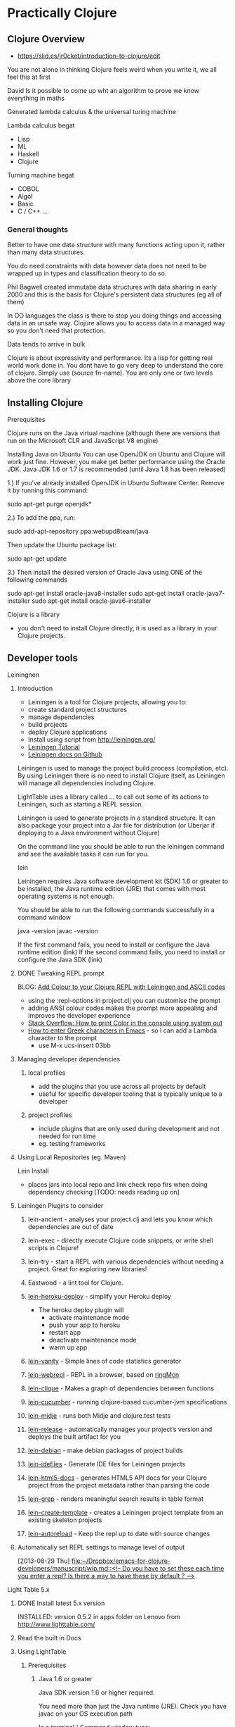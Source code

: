 * Practically Clojure

** Clojure Overview
- https://slid.es/jr0cket/introduction-to-clojure/edit

You are not alone in thinking Clojure feels weird when you write it, we all feel this at first

David 
Is it possible to come up wht an algorithm to prove we know everything in maths

Generated lambda calculus & the universal turing machine 

Lambda calculus begat
- Lisp
- ML
- Haskell
- Clojure 

Turning machine begat
- COBOL
- Algol
- Basic
- C / C++ ...

*** General thoughts
Better to have one data structure with many functions acting upon it,
rather than many data structures.

You do need constraints with data however data does not need to be wrapped up in types and classification theory to do so.

Phil Bagwell created immutabe data structures with data sharing in early 2000 and this is the basis
for Clojure's persistent data structures (eg all of them)

In OO languages the class is there to stop you doing things and accessing data in an unsafe way. 
Clojure allows you to access data in a managed way so you don't need that protection.

Data tends to arrive in bulk 

Clojure is about expressivity and performance.
Its a lisp for getting real world work done in.
You dont have to go very deep to understand the core of clojure.  Simply use (source fn-name).
You are only one or two levels above the core library 


** Installing Clojure
**** Prerequisites
Clojure runs on the Java virtual machine (although there are versions that run on the Microsoft CLR
and JavaScript V8 engine)

Installing Java on Ubuntu
You can use OpenJDK on Ubuntu and Clojure will work just fine.  However, you make get better performance
using the Oracle JDK.  Java JDK 1.6 or 1.7 is recommended (until Java 1.8 has been released)


1.) If you’ve already installed OpenJDK in Ubuntu Software Center. Remove it by running this command:

sudo apt-get purge openjdk*

2.) To add the ppa, run:

sudo add-apt-repository ppa:webupd8team/java

Then update the Ubuntu package list:

sudo apt-get update

3.) Then install the desired version of Oracle Java using ONE of the following commands

sudo apt-get install oracle-java8-installer
sudo apt-get install oracle-java7-installer
sudo apt-get install oracle-java6-installer


**** Clojure is a library
- you don't need to install Clojure directly, it is used as a library in your Clojure projects.
** Developer tools
**** Leiningnen
***** Introduction
- Leiningen is a tool for Clojure projects, allowing you to:
- create standard project structures
- manage dependencies
- build projects
- deploy Clojure applications
- Install using script from http://leiningen.org/
- [[https://github.com/technomancy/leiningen/blob/stable/doc/TUTORIAL.md][Leiningen Tutorial]]
- [[https://github.com/technomancy/leiningen/tree/master/doc][Leiningen docs on Github]]

Leiningen is used to manage the project build process (compilation, etc).  By using Leiningen
there is no need to install Clojure itself, as Leiningen will manage all dependencies including Clojure.

LightTable uses a library called ... to call out some of its actions to Leiningen, such as starting a REPL session.

Leiningen is used to generate projects in a standard structure.  It can also package your project into
a Jar file for distribution (or Uberjar if deploying to a Java environment without Clojure)

On the command line you should be able to run the leiningen command and see the available tasks
it can run for you. 

    lein 

Leiningen requires Java software development kit (SDK) 1.6 or greater to be installed, 
the Java runtime edition (JRE) that comes with most operating systems is not enough.

You should be able to run the following commands successfully in a command window 

java -version
javac -version 

If the first command fails, you need to install or configure the Java runtime edition (link)
If the second command fails, you need to install or configure the Java SDK (link)

***** DONE Tweaking REPL prompt
       CLOSED: [2013-08-30 Fri 12:03]
       BLOG: [[http://blog.jr0cket.co.uk/2013/08/add-colour-to-your-clojure-repl-with.html][Add Colour to your Clojure REPL with Leiningen and  ASCII codes]]
- using the :repl-options in project.clj you can customise the prompt
- adding ANSI colour codes makes the prompt more appealing and improves the developer experience
- [[http://stackoverflow.com/questions/5762491/how-to-print-color-in-console-using-system-out-println][Stack Overflow: How to print Color in the console using system out]]
- [[http://stackoverflow.com/questions/10192341/how-to-enter-greek-characters-in-emacs][How to enter Greek characters in Emacs]] - so I can add a Lambda character to the prompt
  - use M-x ucs-insert 03bb
***** Managing developer dependencies
******* local profiles
- add the plugins that you use across all projects by default
- useful for specific developer tooling that is typically unique to a developer
******* project profiles
- include plugins that are only used during development and not needed for run time
- eg. testing frameworks
***** Using Local Repositories (eg. Maven)

Lein Install  
- places jars into local repo and link check repo firs when doing dependency checking [TODO: needs reading up on]
***** Leiningen Plugins to consider
******* lein-ancient - analyses your project.clj and lets you know which dependencies are out of date
******* lein-exec - directly execute Clojure code snippets, or write shell scripts in Clojure!
******* lein-try - start a REPL with various dependencies without needing a project. Great for exploring new libraries!
******* Eastwood - a lint tool for Clojure.
******* [[https://github.com/juggler/lein-heroku-deploy][lein-heroku-deploy]] - simplify your Heroku deploy
- The heroku deploy plugin will 
  - activate maintenance mode
  - push your app to heroku
  - restart app
  - deactivate maintenance mode
  - warm up app
******* [[https://github.com/dgtized/lein-vanity][lein-vanity]] - Simple lines of code statistics generator
******* [[https://github.com/zoka/lein-webrepl][lein-webrepl]] - REPL in a browser, based on [[http://webrepl.herokuapp.com/blog/][ringMon]]
******* [[https://github.com/Hendekagon/lein-clique][lein-clique]]  - Makes a graph of dependencies between functions
******* [[https://github.com/nilswloka/lein-cucumber][lein-cucumber]] - running clojure-based cucumber-jvm specifications
******* [[https://github.com/marick/lein-midje][lein-midje]] - runs both Midje and clojure.test tests
******* [[https://github.com/relaynetwork/lein-release][lein-release]] -  automatically manages your project’s version and deploys the built artifact for you
******* [[https://github.com/erickg/lein-debian][lein-debian]] - make debian packages of project builds
******* [[https://github.com/kumarshantanu/lein-idefiles][lein-idefiles]] - Generate IDE files for Leiningen projects
******* [[https://github.com/tsdh/lein-html5-docs][lein-html5-docs]] - generates HTML5 API docs for your Clojure project from the project metadata rather than parsing the code
******* [[https://github.com/cldwalker/lein-grep][lein-grep]] - renders meaningful search results in table format
******* [[https://github.com/tcw/lein-create-template][lein-create-template]] - creates a Leiningen project template from an existing skeleton projects
******* [[https://github.com/pyronicide/lein-autoreload][lein-autoreload]] - Keep the repl up to date with source changes
***** Automatically set REPL settings to manage level of output 
      [2013-08-29 Thu]
      [[file:~/Dropbox/emacs-for-clojure-developers/manuscript/wip.md::<!--%20Do%20you%20have%20to%20set%20these%20each%20time%20you%20enter%20a%20repl?%20Is%20there%20a%20way%20to%20have%20these%20by%20default%20?%20-->][file:~/Dropbox/emacs-for-clojure-developers/manuscript/wip.md::<!-- Do you have to set these each time you enter a repl? Is there a way to have these by default ? -->]]


**** Light Table 5.x
****** DONE Install latest 5.x version
       CLOSED: [2013-08-27 Tue 13:24]
       INSTALLED: version 0.5.2 in apps folder on Lenovo from http://www.lighttable.com/ 
****** Read the built in Docs
****** Using LightTable
******* Prerequisites
******** Java 1.6 or greater

Java SDK version 1.6 or higher required.

You need more than just the Java runtime (JRE).  Check you have javac on your OS execution path

In a terminal / Command window type:

    javac -version

******** Leiningen - the Clojure project automation tool 
See the previous section on Leiningen 

******* Working with projects

(See my JAXLondon-2013 slides on LightTable)

Create an Instarepl session
- connects to a default REPL session
Open the project folder
- Open files from that folder, eg. namespace.core
- Evaluate namespace.core
- Alternatively connect a repl to the namespace.core file (effectively same as above)


**** Emacs & Emacs Live

- configure Emacs using eLisp helps you practice your Clojure
- Emacs live gives you a comprehensive Clojure setup instantly

***** Emacs commands 
C-x C-f  -- open file or folder
C-x f    -- open recent file 
M-x delete-frame -- close a frame window
M-x 0 -- close buffer window
M-x new-frame  -- opens a new frame window
Tab   -- use tab anywhere on a like to line up your code 

***** Clojure commands 
nrepl-jack-in
nrepl-close    ;; close your connection
nrepl-interrupt ;; stop your repl going crazy
nrepl-restart
nrepl-rotate-connection
nrepl-return

M-x nrepl --quit   -- not sure about this one 
M-x nrepl-jack-in  -- start a new REPL and connect to it 
M-x nrepl          -- connect to an already running REPL
M-x nrepl-close    -- close an existing REPL that the current buffer is connected to

***** Running Clojure code 
When working with the REPL you can run your code by evaluating, either by individual expression or by the whole file of code.

C-M-space   -- highlight the next expression, ahead of the current cursor position 
C-x C-e     -- evaluate this expression (put cursor at end of line)
C-c C-k     -- evaluate the whole buffer, this loads additional namespaces into the REPL (eg. loads in Overtone and starts the overtone.live server)




***** ParEdit 
M-s delete surrounding brackets

***** Emacs with Clojure & Overtone 

Emacs uses nrepl to start and connect to a Clojure REPL.  Simply open a clojure file in the project 
you wish to run the REPL in and run the command nrepl-jack-in

M-x nrepl-jack-in

Keyboard combo: C-c C-j  (this is one I configured myself)

The nrepl-jack-in command calls leiningen, which then runs and reads in the project configuration 
from the project.clj file.  Once leiningen creates the REPL then Emacs opens a buffer window 
with the REPL prompt.  You can now run Clojure code in this REPL buffer.

****** Starting Overtone 
Although the REPL is running, you are not ready to use overtone just yet.  First you need an overtone server.

You can use a local overtone server or the remote Overtone supercollider (assuming you have an Internet connection).  
We can tell the running REPL to use a local overtone server typing the following Clojure expression into 
the REPL buffer 

    (use 'overtone.live) 

Alternatively, if you open a Clojure file for your Overtone code and  
add (:use [overtone.live]) to the namespace then you can evaluate that Clojure file
and it will start a local overtone server.  To evaluate the Clojure file use the keyboard combo 

    C-c C-k 

****** Evaluate all code 
As you have just seen, you can evaluate all the code in a clojure file
using the keyboard combo: 
C-c C-k 

So when you are writing your clojure code to drive Overtone, you can use this keyboard combo
to load in any new or updated function or data definitions (defn and def expressions).

 
****** Evaluate code in-line
If you just make a simple change to your code then you can evaluate a single expression.
Place the cursor at the end of the expression and use the command ... or keyboard combo:

M-x .... 
C-x C-e 

This will read and evaluate the expression and update the REPL runtime environment with
any changes.  So if you modify a def or defn expression, evaluating it makes it available
to use.

If you just want to call a function you can also use this keyboard combo too.  For example,
if you have a function called foo, you can define an expression that calls it

(foo) 

and then place your cursor at the end of that expression and use the C-x C-e combo to call
the foo function and return any result (or side-effects).

changing the font face on emacs to make it all bigger, rather than just the text in buffers 
-- TODO google this

***** IRC in Emacs is erc 


**** Eclipse & Counterclockwise
**** IntelliJ
**** Sublime text
Sublime Text is a popular text editor that runs on Linux, Mac and Windows.  It is a lightweight 
approach to writing Clojure and has basic syntax highlighting.

The developer workflow would be to write Clojure in Sublime and run your Clojure code in the 
REPL using Leiningen on the command line.  Alternatively you could write your Clojure code 
in the REPL and copy/paste it into files using Sublime text.

A simple approach, but quite limited in terms of developer experience.
 
**** Netbeans
Although there is a plugin for netbeans, at the time of writing that plugin was not being actively
supported or developed.

** Learning via the REPL 

**** Special REPL stuff

last three results 
*1
*2
*3

Errors
*e

** Namespaces

When adding functions to your namespace, you need to choose if that function is addd to the current namespace or you should refer to it from its existing namespace (or an alias shorthand).

If you are only going to uses a few functions, then you only need to name them accessible.

If you are using a framework (eg. overtone) then you may want to include the whole set of functions.

If you add a function to your namespace, then you can simply use its name to call it, no need for a fully qualified namespace as it is now part of the current namespace.

So if you (:use 'clojure.string) in the user namespace you can call (split "string to split") rather than have to call (clojure.string/split "string to split")

The thing to be weary about with use is that it will pull in all functions and over-ride any existing function definitions if there are duplicates.
You can see what happens when you add functions from other namespaces by adding the :verbose keyword to your namespace definitions.

(ns my.namespace
  :use overtone.live :verbose)

adding functions with :require ... :refer ... is a more subtle approach to working with namespaces


require fully-qualified.namespace
-- allows you to call a function using its original fully qualified namespace

require fully-qualified.namespace :as alias
-- call a function using alias/function-name rather than fully qualified namespace 

require fully-qualified.namespace :refer [function-name]  
-- call function by name only, does not include function if it is already defined in the namespace [TODO - check]   

use fully-qualified.namespace
-- adds all functions from namespace to current namespace, over-writes if there are duplicates already in the namespace

use fully-qualified.namespace :only [function-name]
-- only pulls in the specific function name, over-writes if it exists already in the namespace [TODO: check]

:use [fully-qualified.namespace :rename {function-name alias-function-name]]
[:use [clojure.contrib.math :rename {sqrt ccm-sqrt}]]
-- pulls in the named function and changes its name... this

--- refer and rename example -- not sure about this one
(ns foo
  (:require clojure.data.zip)
  (:refer [clojure.data.zip :rename {ancestors xml-ancestors,
                                     descendants xml-descendants})

**** Quick fix
; Define a new namespace  
(ns my-namespace.filename)

; Define new namespace, your code will use functions & defs from another file / library
; need to 
(ns my-namespace.filename
  : require other-namespace.filename)
;; need to specify fully qualified names for any functions or defs 


; as above but specifying an alias for the external namespace
(ns my-namespace.filename
  :require other-namespace.filename :as alias-name)
;; qualify any def or defn with the alias name

; include external files / libraries into the current namespace
(ns my-namespace.filename
  :require other-namespace.filename :refer :all)
;; external defs & defns do not need to be qualified, they become part of the current namespace
;; eg:  :require clojure.string :refer :all  - you can then use string without any qualifier
;; Note: need to make sure you don't get namespace conflicts

; alternative syntax for the above  
(ns my-namespace.filename
  :use other-namespace.filename)

;; refinements on what functions are pulled in from a library
;; exclude 
;; include-only 

You can use clojure functions only if they are added to the namespace.
By default, clojure.core and java.lang are included in the REPL or any new project 
The require function is needed in this case.  For example:

user=> (clojure.string/split "comma,separated,values" #",")
["comma" "separated" "values"]
user=> 

 user=> (use '[clojure.string :as str :only [join split]])
2 nil
3 user=> (str/replace "foobar" "f" "p")
4 "poobar"


Difference between :use and :require 
Use will over-write any existing vars / symbols (def, defn) with any duplicate vars from the additional namespace.
Require will not over-ride any vars, just ignore them?


 Flags  - from (docs require)

  A flag is a keyword.
  Recognized flags: :reload, :reload-all, :verbose
  :reload forces loading of all the identified libs even if they are
    already loaded
  :reload-all implies :reload and also forces loading of all libs that the
    identified libs directly or indirectly load via require or use
  :verbose triggers printing information about each load, alias, and refer

  Example:

  The following would load the libraries clojure.zip and clojure.set
  abbreviated as 's'.

  (require '(clojure zip [set :as s]))


Use 
Convenience function instead of :require namespace :refer

  :exclude list-of-symbols
  :only list-of-symbols
  :rename map-of-fromsymbol-tosymbol



Namespaces in Clojure are a way to group related behaviour together.  Think of it as a logical 
grouping like packages in Java & C#. Each source code file in Clojure has its own namespace,
which related to the filename and folder structure for that source code file. 

When clojure runs it does so within a specific namespace, even when you are in the REPL.  Using 
a namespace allows you to call functions by name from within the namespace.

When you run a REPL you will see that you are in the user namespace.

You can change to a new namespace using 

(ns 'namespace.name)

where namespace.name is the name you want to call your new namespace.

The namespace name should be quoted so that Clojure understands it is a piece of data rather than 
something to evaluate.  By convention, the single quote character ' is used to quote the namespace name.

Tip: 
It is common practice to use the in-ns function rather than ns.  o change between namespaces.



If you wish to use functions outside the current namespace, you need to tell Clojure to include them.  
Including other namespaces is often used when writing unit tests, including existing libraries or 
any application development that is bigger than one source code file.

There are a few different approaches to including other namespaces


 

(ns namespace.name)

This namespace definition relates to the way source code files are structured.

The last part of the namespace is the name of the file the source code is saved in.  

The rest of the namespace is the folder structure. 

(ns folder.filename)


(doc use)
(ns some.namespace
  (:require [clojure.contrib.json :as json])
  (:use [clojure.string :only [trim lower-case split]]
        [clojure.contrib.shell-out]
        [clojure.pprint]
        [clojure.test]))


Phil Hagelberg (Leiningen author) comment on namespace syntax
;; brackets imply that all entries should be indented as peers:
  (:import [java.io File]
           [org.apache.maven.artifact.ant
            Authentication DependenciesTask RemoteRepository]))

;; while parens imply that the first element is special and only the
;; ones after it should be indented as peers:
  (:import (java.io File)
           (org.apache.maven.artifact.ant Authentication DependenciesTask
                                          RemoteRepository)))



*** Including libraries & other namespaces 

To use functions outside of the current namespace you are in, you need to refer to them first.

In the repl you can simply enter an expression using require or use function as follows: 

(require 'namespace.name)
(require 'namespace.name :refer :all)
(use 'namespace.name)
(:use [namespace.name])
(:use [namespace.name
       another-namespace.name])


Using require allows you to refer to external functions, although you still need to specify the 
full Namespaces




In a project file, you can include other namespaces inside the namespace definition for the Clojure file you are working on.


(ns namespace.name 
    require 'namespace.name)

(ns namespace.name 
    require 'namespace.name :refer :all)

(ns namespace.name 
    use 'namespace.name)


(ns namespace.name 
    :use [namespace.name
          another-namespace.name])




 (ns foo.bar
    (:refer-clojure :exclude [ancestors printf])
    (:require (clojure.contrib sql combinatorics))
    (:use (my.lib this that))
    (:import (java.util Date Timer Random)
             (java.sql Connection Statement)))


*** Reloading Namespaces

As you work on your Clojure code you will add new namespaces and perhaps even change existing namespace names.

In order for your REPL session to pick up these changes you can either restart the REPL (slow) or ask the REPL
to reload a Namespaces.  If you are working with a Leiningen project you can also ask the REPL to 
reload all the Namespaces in the project.

Simply add the :reload keyword to the require, us or ns functions we have previously seen.

(require :reload 'namespace.name)
(use :reload 'namespace.name)


By adding the reload keyword to a Leiningen project, then .... 
[TODO: how does reload work with projects?]

(ns namespace.name 
    :use [namespace.name
          another-namespace.name]
    :reload)
     


** Working with projects
*** Create a new project with Leiningen
*** Managing Dependencies
*** Running a REPL for the project
Inside the top level folder of your Clojure project (where there should be a project.clj file), run

lein repl 

*** Running a project
**** Defining an entry point to the app
*** Namespaces
Cover this later ??
**** Use and require 
Use pulls everything into the namespace automatically 
- you can specify a namespace alias using :as if there are naming clashes with symbols (def, defn, etc) and keywords

Require does what then ???  It tells your project about the libraries but only brings 
them in if you specify ... 

** Learning the language syntax
*** Prefix notation
Unlike other languages, Clojure uses prefix notation for everything.  Languages such as Java and C# 
are predominantly prefix notation, but switch to infix notation for numerical calculations 

Java / C#
methodName(param, param)
1 +  (2 * (3 * 3) / 2)

Clojure 
(function param, param)
Numerical operators such as + / * - are functions in Clojure


*** Types
Yes there are types in Clojure, even though its a dynamic language and you don't explicitly define
types when you write code.

; my code does...   ; Comment
123456789           ; Long
1234567898765432N   ; Arbitrary precision integer
1.234               ; Doubles
1.234M              ; Big decimals
22/7                ; Ratios (Rational numbers)
"chunky bacon"      ; Strings
chunky bacon        ; Symbols
:chunky :bacon      ; Keywords
true false          ; Boolean
nil                 ; Null
#"^chunky\s+bacon$" ; RegExp
\A \b \u2603        ; Characters

**** Keywords
First class citizens
Its like an immutable string that refers to itself 
When a keyword is compiled it is assigned a unique 

*** Sequences 
Sequences are persistent data structures in Clojure and include List, Vector, Map and Set.

All these types of data structures are immutable, meaning that once they are defined they cannot be altered (like using the keyword Final in other languages).

If you use a function on any of these persistent data structures that modifies the data it holds, a new sequence is returned rather than altering the original sequence.
The new sequence is not a complete copy, however it is a reference to the original sequence plus the changes to the original sequence (similar to a diff ?).

If you want to give the appearance of modifying a sequence, you can redefine the name (var) that points to the original sequence to the new sequence generated.

So sequences are immutable, however the names you can attribute to them can change.

**** Sequence library of functions
The sequence library is very large...


***** first
Get the first element in the sequence

(first '(1 2 3 4))
=> (1)

***** rest
Get all the elements except the first

(rest '(1 2 3 4))
=> (2 3 4)

***** cons
Construct a new sequence from the original and the additional values supplied

(cons '(1 2 3) 4)
=> (1 2 3 4)


***** Creating Sequences
****** range 

Create a sequence from a range of numbers (TODO: check if just for integer or also decimal, what about characters?)


;; Not sure what happened here.  Tried to create a sequence from 0 to 1 at 0.1 intervals
;; Is there some rounding going on?  not sure why its not
;; 0 0.1 0.2 0.3 0.3 0.5 0.6 0.7 0.8 0.9 
;; output seems consistent when ran for second time
user=> (range 0 1 0.1)
(0 0.1 0.2 0.30000000000000004 0.4 0.5 0.6 0.7 0.7999999999999999 0.8999999999999999 0.9999999999999999)
user=> 

**** Sequences in the REPL
When you evaluate functions in the REPL that work on Vectors you may get a list displayed as a result.

This is because the result of the function is a sequence and the REPL displays all sequences as lists.  The actual result is still a vector and this can be checked using (class ...) around your function to check the type returned.

*** Collections
**** Lists 
(quote (:a :b :c))
(list ...)

**** Vector 
[]

Performance differences from lists - acts like an array, although its not an array

Lists are a linked list 
Vectors occupy a fixed set of memory 

**** Maps
have a literal syntax and are easy to define 

small maps are array-map

hash-map

sorted-map 

**** Sets
Although sets are backed by the same kind of algorithm as maps, they have a slightly different behaviours

#

**** quiz

{:inventory #{"axe" "key"} , :room {:name "Billiard room"} , :exits [:North : South]}

**** Exercises
create a data representation of a hand of cards 

*** Prefix notation 
Parenthesis were invented to solve the problem with operator precedence.

For example, if you multiply something and add something, then without parentheses you have to remember
to multiply first.

By using prefix we eliminate any confusion in order precedence.
Prefix notation is also easy to convert into a an abstract syntax tree without us getting fooled by the order.

*** Function application 
The first item 




*** Everything is a list
**** Homoiconicity explained
Clojure is defined using a list.  Each item in a list can be a list itself.

The first item in a list is a function (unless you explicitly tell Clojure otherwise by using quote ')
*** Clojure collections
**** The List collection type 
You have already seen that the list is the basis of the syntax for Clojure.  It is not surprising then that the list is 
also a very common data structure in the language.

The list data structure has the following properties

Defining a list 

(list 1 2 3 4)
(quote(1 2 3 4))
'(1 2 3 4)

Adding to a list



**** The Map data structure type 
**** The Vector collection type  
**** The Set collection type 


*** Defining data structures
*** Defining behaviours
**** Defining a named function
**** Defining an anonymous function
***** Shorthand for anonymous functions
 Using the # character before a list is a simple shorthand for defining an anonymous function

 #(* 1 2 3 4 5)

To pass a parameter into an anonymous function, use the % character

To specify individual parameters you can number the % characters like:

    #(* 10 %) 
    #(* 10 %1 %2 %3)


**** Calling functions 
**** Defining functions with different arities (runtime polymorphism)


(defn hello-params 
([] "Hello to no-one")
([name] (str "Hello " name)
([name & others])
)

*** namespaces
use pulls everything in from the stated namespace and adds it all to the current namespace, 
unless you define only.  Use is a shorthand for :require :refer :all

Require makes available the functions from the namespace, but does not pollute your current namespace.
However, if you use the :refer :all keywords with :require then it will add everything to the namespace.

You can us :as to map to the namespace to an alias, helping avoid any function name (symbol) clashes


*** Case 
Should only use case with real constants as things are evaluated/interpreted/generated by the reader

*** Sequence / List Comprehension
- working with multiple lists, generating a single list as output
**** Using the For macro
- [[http://clojuredocs.org/clojure_core/clojure.core/for][ClojureDocs - for]]
- (for [number [1 2 3]] (* number 2))
  - iterate over every value in the var number, applying the function to multiply the number by 2
- simple example that can also be done with map
  - (map #(* % 2) [1 2 3])
    - map the function over the dataset
    - map each number to the function to times the number by two.  % is the placeholder for each number and [1 2 3] is the vector containing the data)

the for function and use of map in the example above are similar.  In many cases the for function provides clearer code


**** Filtering lists with :when
**** Examples of List comprehension
- Merging data structures
  - (for [number [1 2 3] 
         letter [:a :b :c]]
       (str number letter))
  - join each number and letter when iterating over each data set
- three combination lock with filter, combinations produced should have 3 unqiue numbers
  - (for [tumbler-1 (range 10)
          tumbler-2 (range 10)
          tumbler-3 (range 10)
          :when (or (not (= tumbler-1 tumbler-2))
                    (not (= tumbler-2 tumbler-3))
                    (not (= tumbler-3 tumbler-1)))]
      [tumbler-1 tumbler-2 tumbler-3])
***** Generating unique voucher codes
***** Generating WiFi passwords
- for example you are at a venue where you need to trace what people have access to the WiFi and you do so by issuing a unique code to each person.  This is typically the case at places like Universities
  - use the :when filter to skip letters and number that could be confused with each other, eg, i+1, 0+O, etc.
** Patterns of Clojure code 

Maps and functions
-- including maps of maps and vectors of maps or perhaps vectors of vectors

Defining data structures 

Defining functions
- group behaviour together 
- define a function name,
  define a functions parameters - including any arity based polymorphism
  define the behavior in the function 
  -- from a simple expression, to multiple expressions, to functions as paramters of functions, to recursively calling the same function 
  -- using doto or threading macro to make code readable 

** Learning Clojure core
Learning the most common functions in Clojure core, organised by characteristics (take clues from Clojure Koans)

**** Working with simple data

Range
get a range of values 
http://clojuredocs.org/clojure_core/clojure.core/range

Example, say we wanted a range that did not start at 0 to represent a deck of cards.
A deck of cards starting at 2 assuming we are not counting Ace as 1.

We could use range to create a range of number from 0 to 9,
then apply a function to that range that incremented each number in turn by 2.

(take 10 (range))  ;; generate an infinate number of integers and take just the first 10.

As range is lazily evaluated, then this code is efficient.

We can also call range with a parameter defining the number of integers to generate

(range 10)

To represent the deck of cards starting at 2, then we could use a function that adds 2 to any
number we pass it.  For example

(fn (+ 2 %))

To apply this function to the range we are generating, we can use the map function as follows:

(map (+ 2 %) (range 10))

This will generate the numbers from 2 to 11 (range 10 gives 0-9 remember).  For representing cards
then we dont need a number 11, so we can shorten the range by generating 1 less number with range.

(map (+ 2 %) (range 9))

To make this even easier, range also allows us to define a start and end points for the range of numbers,
so we can simplify the above by just using range

(range 2 11)

user> (range 2 11)
(2 3 4 5 6 7 8 9 10)

Note that the starting number is inclusive, so it will include 2 in this case.
The final number is exclusive, so in this case 11 is not included.




**** Working over collections 
map / apply 

**** Examples of lazyness
take / drop / repeat / range / filter 

**** Predicates - is something something...
odd? / even? / nil?

identity 

*** Recursion
Using recur 





*** Polymorphism by Arity example

Range is a function that shows how clojure can have polymorphic functions based on the number of 
arguments (the arity) used to call the function.

Enter the following function call in the REPL to see the source code of the range function:

(source range)

Lets review the different behaviour that is run based on the number of arguemnts used to call the function.

  ;; The default behaviour when you call range without any arguments is to generate and infinate number of integers.  Actually this calls range with three aruguemnts, rather than any specific behaviour itself.  This version does however set the end number to be infinity, so the generation will go on forever.  As this is a lazy function then there are no performance issues so long as you set a constraint around this call (eg  (take 100 (range)) will constrain range to only generate the first 100 numbers.).  Without constraint you can blow the stack of the Java Virtual Machine.
  ([] 
   (range 0 Double/POSITIVE_INFINITY 1))

  ;; Calling range with one or two argument also calls the version of range with three arguments, using default values for the missing arguments 
  ([end] 
   (range 0 end 1))

  ([start end] 
   (range start end 1))

  ;; The version of range with three arguments defines the majority of the behaviour for range.  Notice that range uses recur to generate the integers without filling up memory (see the secion on recursion) as each new call to range overwrites the last one, however recur is not used when assembling the list of numbers, so if this list gets too big then that is when you get a JVM stack overflow (TODO: Check that this is correct)
  ([start end step]
   (lazy-seq
    (let [b (chunk-buffer 32)
          comp (if (pos? step) < >)]
      (loop [i start]
        (if (and (< (count b) 32)
                 (comp i end))
          (do
            (chunk-append b i)
            (recur (+ i step)))
          (chunk-cons (chunk b) 
                      (when (comp i end) 
                        (range i end step)))))))))





*** Errors
Understanding errors and finding bugs in your Clojure often depend on the information
you recieve back from the Java Virtual Machine (JVM).


In the following example I have written a test suite that contains a few tests.

(deftest the-test-suite
  (testing "Simple tests"
    (is (= 1 1))
    (is (= (+ 2 3) (add-me 2 3))))
  (testing "Unicode Generation"
    (is (= nil (unicode-generator)))
  )


Unfortunately I made an error with the code.  I didnt have paredit on and I missed
off a closed bracket at the end.  Its an easy mistake to make, although
the error produced is not that helpful in diagnosing the problem.



Testing...
Exception in thread "main" java.lang.RuntimeException: EOF while reading, starting at line 5, compiling:(simple_console/core_test.clj:12:1)
	at clojure.lang.Compiler.load(Compiler.java:7071)
	at clojure.lang.RT.loadResourceScript(RT.java:370)
	at clojure.lang.RT.loadResourceScript(RT.java:361)
	at clojure.lang.RT.load(RT.java:440)
	at clojure.lang.RT.load(RT.java:411)
	at clojure.core$load$fn__5018.invoke(core.clj:5530)
	at clojure.core$load.doInvoke(core.clj:5529)
	at clojure.lang.RestFn.invoke(RestFn.java:408)
	at clojure.core$load_one.invoke(core.clj:5336)
	at clojure.core$load_lib$fn__4967.invoke(core.clj:5375)
	at clojure.core$load_lib.doInvoke(core.clj:5374)
	at clojure.lang.RestFn.applyTo(RestFn.java:142)
	at clojure.core$apply.invoke(core.clj:619)
	at clojure.core$load_libs.doInvoke(core.clj:5413)
	at clojure.lang.RestFn.applyTo(RestFn.java:137)
	at clojure.core$apply.invoke(core.clj:619)
	at clojure.core$require.doInvoke(core.clj:5496)
	at clojure.lang.RestFn.applyTo(RestFn.java:137)
	at clojure.core$apply.invoke(core.clj:619)
	at user$eval85.invoke(form-init3548849407380774503.clj:1)
	at clojure.lang.Compiler.eval(Compiler.java:6619)
	at clojure.lang.Compiler.eval(Compiler.java:6609)
	at clojure.lang.Compiler.load(Compiler.java:7064)
	at clojure.lang.Compiler.loadFile(Compiler.java:7020)
	at clojure.main$load_script.invoke(main.clj:294)
	at clojure.main$init_opt.invoke(main.clj:299)
	at clojure.main$initialize.invoke(main.clj:327)
	at clojure.main$null_opt.invoke(main.clj:362)
	at clojure.main$main.doInvoke(main.clj:440)
	at clojure.lang.RestFn.invoke(RestFn.java:421)
	at clojure.lang.Var.invoke(Var.java:419)
	at clojure.lang.AFn.applyToHelper(AFn.java:163)
	at clojure.lang.Var.applyTo(Var.java:532)
	at clojure.main.main(main.java:37)
Caused by: java.lang.RuntimeException: EOF while reading, starting at line 5
	at clojure.lang.Util.runtimeException(Util.java:219)
	at clojure.lang.LispReader.readDelimitedList(LispReader.java:1139)
	at clojure.lang.LispReader$ListReader.invoke(LispReader.java:982)
	at clojure.lang.LispReader.read(LispReader.java:185)
	at clojure.lang.Compiler.load(Compiler.java:7060)
	... 33 more
Tests failed.


The End Of File exception was cased by trying to create the clojure code
and at some point during the running of the code the Clojure code 
trips up because of the missing close bracket.



*** Asking questions in Clojure

Predicates
(odd? 3)
(even? 11)

Ask a question about every element in an arrays

(filter odd? [1 2 3 4 5 6 7 8 9])


** Using Software Transactional Memory
*** overview
*** atoms
*** refs
*** changing state the Clojure way 
swap!

** Database access
** Java Interoperability
** Interesting articles and videos to read
**** [[http://www.infoq.com/presentations/music-functional-language][Chris Ford: Functional composition at Lambda Jam]]
** Learing resources
- [[http://www.4clojure.com/][4Clojure]]
- [[https://github.com/ctford/cooking-with-clojure][Cooking with Clojure]] - Chris Ford
- [[http://clojure.org/cheatsheet][Clojure Cheatsheet]]
- [[http://clojure-doc.org/][Clojure-doc.org]] - community driven docs & tutorials
- [[http://clojuredocs.org/quickref/Clojure%20Core][Clojure Core quick ref]]
- [[https://github.com/dcluna/4clj-el][4clojure for Emacs]] - minor mode for getting 4Clojure exercise
- [[https://github.com/broquaint/lein-foreclojure-plugin][4Clojure pluging for Leiningen]] -  leiningen v1 ?
- [[http://www.youtube.com/user/ClojureTV][ClojureTV]] - YouTube channel
- [[http://www.youtube.com/watch?v=Aoeav_T1ARU&feature=PlayList&p=AC43CFB134E85266&index=0][Intro to Clojure]] - 10 tutorial series on YouTube
- [[http://erl.nfshost.com/static/euler.uberdoc.html][Clojure solutions to first 33 Euler problems]]
- [[http://www.learningclojure.com/][LearningClojure.com]] - blog on Clojure with examples
- [[http://blackstag.com/blog.posting?id=5][Guide to Clojure for beginners]]
- [[http://writingcoding.blogspot.co.uk/2008/06/clojure-series-table-of-contents.html][Clojure Series]] - 2008 - seems quite advanced
- [[http://www.youtube.com/user/Misophistful?feature=watch][Misophistful YouTube channel]] - nicely done videos on specific topics, using Lighttable 

* Testing in Clojure
People write tests to support design discovery as well as manage the codebase changes over time.

In Clojure, many use the REPl to drive design discovery, so the need for tests to do that is potentially
reduced.  However, it is very powerful to codify the results of the discovery in tests as you 
are understanding the problem space.  By creating code in the REPL, turning them into tests
and then creating your code from those tests you are getting the best of both worlds.

 
* Learning Overtone at Music Hack Day

** Pre-requisits

Overtone requires a professional music library called Jack.  If you really want to get the maximum 
performance out of overtone a real time kernel is recommended too.

*** mac
???

*** Ubuntu / Debian based systems 
From the Overtone instructions it suggests adding the following packages 
sudo apt-get install jack-tools ant openjdk-6-jdk fftw3 qjackctl

On Ubuntu 13.04 fftw3 called libfftw3-3 and this was already installed on my laptop.

Earlier version is called fftw2, which was initially added and then removed when I realised that fftw2 



** Emacs with Clojure & Overtone 

Emacs uses nrepl to start and connect to a Clojure REPL.  Simply open a clojure file in the project 
you wish to run the REPL in and run the command nrepl-jack-in

    M-x nrepl-jack-in

Keyboard combo: C-c C-j  (this is one I configured myself)

The nrepl-jack-in command calls leiningen, which then runs and reads in the project configuration 
from the project.clj file.  Once leiningen creates the REPL then Emacs opens a buffer window 
with the REPL prompt.  You can now run Clojure code in this REPL buffer.

*** Starting Overtone 
Although the REPL is running, you are not ready to use overtone just yet.  First you need an overtone server.

You can use a local overtone server or the remote Overtone supercollider (assuming you have an Internet connection).  
We can tell the running REPL to use a local overtone server typing the following Clojure expression into 
the REPL buffer 

    (use 'overtone.live) 

Alternatively, if you open a Clojure file for your Overtone code and  
add (:use [overtone.live]) to the namespace then you can evaluate that Clojure file
and it will start a local overtone server.  To evaluate the Clojure file use the keyboard combo 

    C-c C-k 

*** Evaluate all code 
As you have just seen, you can evaluate all the code in a clojure file
using the keyboard combo: 

    C-c C-k 

So when you are writing your clojure code to drive Overtone, you can use this keyboard combo
to load in any new or updated function or data definitions (defn and def expressions).

 
*** Evaluate code in-line
If you just make a simple change to your code then you can evaluate a single expression.
Place the cursor at the end of the expression and use the command ... or keyboard combo:

M-x .... 
C-x C-e 

This will read and evaluate the expression and update the REPL runtime environment with
any changes.  So if you modify a def or defn expression, evaluating it makes it available
to use.

If you just want to call a function you can also use this keyboard combo too.  For example,
if you have a function called foo, you can define an expression that calls it

(foo) 

and then place your cursor at the end of that expression and use the C-x C-e combo to call
the foo function and return any result (or side-effects).


changing the font face on emacs to make it all bigger, rather than just the text in buffers 
-- TODO google this






* 6 months with clojure 

I have spent the last 6 months on a project where Clojure was the main technology in use. I can’t really say much about the project itself, except that it’s a fairly complicated thing with lots of analytics and different kinds of data involved. We ended up with an environment that had a lot of Ruby and JavaScript/CoffeeScript as well as Clojure. We are using Neo4J for most of our data storage.
In this blog post I wanted to basically talk about a few different things that has worked well or not so well with Clojure.

Being on 1.4

When the project started, Clojure 1.4 was in alpha. We still decided to run with it, so we were running Clojure 1.4alpha for about one month, and two different betas for another month or so. I have to say I was pleasently surprised - we only had one issue during this time (which had to do with toArray of records, when interacting with JRuby) - and that bug had already been fixed in trunk. The alphas and betas were exceptionally stable and upgrading to the final release of 1.4 didn’t really make any difference from a stack standpoint.

Compojure and Ring

We ended up using Compojure to build a fairly thin front end, with mostly JSON endpoints and serving up a few HTML pages that was the starting points for the JavaScript side of the app. In general, both Compojure and Ring works quite well - the ring server and the uberjar both worked with no major problems. I also like how clean and simple it is to create middleware for Ring. However, it was sometimes hard to find current documentation for Compojure - it seems it used to support many more things than it does right now, and most things people mention about it just aren’t true anymore.

Enlive

In order to get some dynamic things into our pages, we used Enlive. I really liked the model, and it was quite well suited for the restricted dynamicity we were after.

DSL with lots of data

One of my less bright ideas was to create an internal DSL for some of our data. The core part of the DSL was a bunch of macros that knew how to create domain objects of themselves. This ended up being very clean and a nice model to work with. However, since the data was in the amounts of millions of entries the slowness of actually evaluating that code (and compiling it, and dealing with the permgen issues) ended up getting unbearable. We recently moved to a model that is quite similar, except we don’t evalute the code, instead using read-string on the individual entries to parse them.

Dense functions

Clojure makes it really easy to create quite dense functions. I sometimes find myself combining five or six data structure manipulation functions in one go, then taking a step back and look at the whole thing. It usually makes sense the first time, but coming back to it later, or trying to explain what it does to a pair is usually quite complicated. Clojure has extraordinarily powerful functions for manipulation of data structures, and that makes it very easy to just chain them together into one big mess.
So in order to be nice to my team mates (and myself) I force myself to break up those functions into smaller pieces.

Naming

One aspect of breaking up functions like described above, is that the operations involved are usually highly abstract and sometimes not very coupled to domain language. I find naming of those kind of functions very hard, and many times spend a long time and still not coming up with something I’m completely comfortable with. I don’t really have a solution to this problem right now.

Concurrency

For some reason, we haven’t used most of the concurrency aspects of Clojure at all. Maybe this is because our problems doesn’t suit themselves to concurrent processing, but I’m not sure this is the root of the reason. Suffice to say, most of our app is currently quite sequential. We will see if that changes going forward.

Summary

I’ve been having a blast with Clojure. It’s clearly the exactly right technology for what I’m currently doing, and it’s got a lot of features that makes it very convenient to use. I’m really looking forward being able to use it more going forward.


* WIP 
;; doall -- dont be lazy, makes a lazy thing do what it does
;; pr-str -- ???

;; Pretty Print - use instead of println
;; (pprint (for [x (range 10)] (range x)))

;; Clojure Naming convention - Kebab case
;; Taken from the idea of shish kebab, the naming convention in clojure uses hyphens between words use for namespaces, defs, defns, datastructures and
;; anything else a developer gives a name to in Clojure.


;; Clojurescript
;; Macros need to be compiled by Clojure rather than the Clojurescript compiler
;; so use the :require-macros


;; Stack overflow - how to tune the JVM for clojure - tweek your permgen - or use Java8


* Things people struggled with the most (Stuart Sierra):

** Working at the command-line. Even though we targeted professional programmers, some had never worked outside of an IDE and didn't know shell basics like cd, ls, mkdir, etc.

** Editing Clojure source code without a good editor. Dealing with the parentheses is easy in an editor with good paren-highlighting and paren-matching support; nearly impossible without. Some people even try to use Windows Notepad(!). At the other extreme, there's always someone determined to learn Emacs at the same time as learning Clojure, which I don't recommend.

** Namespaces, files, and loading code. The subtleties of compile-time versus read-time versus load-time are hard even for experts to keep straight. The `ns`, `require`, and `import` forms are a mess of arbitrary rules, and countless examples on the web have different styles.

** When to put parens around things. This surprised me at first, but a lot of students struggled with the difference between the value `foo` and the function call `(foo)`.

** Debugging. How to understand a large function by breaking it into pieces and trying them at the REPL.

** Java and the JVM.

** Finding accurate and up-to-date documentation (most stuff on the web isn't).

** Finding and using libraries. The difference between Maven coordinates in `project.clj` and namespaces in Clojure source files.

** Application design and architecture. One of the most common questions I get is "how do you organize your namespaces," which always surprises me because it's not something I think about much. But it definitely is a struggle for people who are used to class-oriented languages where much of the structure is enforced by the language.

* Performace tips for clojure 

http://www.fatvat.co.uk/2009/05/jvisualvm-and-clojure.html



(from Stack Exchange)

http://stackoverflow.com/users/214010/mikera

Check your algorithm first - are you incurring O(n^2) cost when it really should be O(n.log n)? If you've picked a bad algorithm, the rest of tuning is a waste of time.
Be aware of common "gotchas" like the O(n) cost of traversing a list / sequence.
Take advantage of nice features in Clojure, like the O(1) cost of copying a large persistent data structure or the O(log32 n) cost of map/set/vector accesses.
Choose among Clojure's core constructs wisely:
An atom is great when you need some mutable data, e.g. updating some data in a loop
If you are going to traverse some data in sequence, use a list rather than a vector or map since this will avoid creating temporary objects while traversing the sequence.
Use deftype/defrecord/defprotocol where appropriate. These are heavily optimised, and in particular should be preferred to defstruct/multimethods as of Clojure 1.2 onwards.
Take advantage of Clojure's concurrency capabilities:
pmap and future are both relatively easy ways to take advantage of multiple cores when you are doing a number of independent computations at the same time.
Remember that because of Clojure's immutable persistent data structures, making and working on multiple copies of data is very inexpensive. You also don't have to worry about locking when taking snapshots.....
If you are interfacing with Java code, use "(set! *warn-on-reflection* true)" and eliminate every reflection warning. Reflection is one of the most expensive operations, and will really slow your application down if done repeatedly.
If you still need more performance, identify the most performance critical parts of your code (e.g. the 5% of lines where the application spends 90%+ of CPU time), analyse this section in detail and judiciously apply the following rules:
Avoid laziness. Laziness is a great feature but comes with some additional overhead. Be aware that many of Clojure's common sequence / list functions are lazy (e.g. for, map, partition). loop/recur, dotimes and reduce are your non-lazy friends.
Use primitive hints and unchecked arithmetic to make arithmetic / numerical code faster. Primitives are much faster than Clojure's default BigInteger arithmetic.
Minimise memory allocations - try to avoid creating too much unnecessary intermediate data (vectors, lists, maps, non-primitive numbers etc.). All allocations impose a small amount of extra overhead, and also result in more/longer GC pauses over time (this is likely to be a bigger concern if you are writing a game / soft realtime app.).
(Ab)use Java arrays - not really idiomatic in Clojure, but aget / aset / areduce and friends are very fast (they benefit from a lot of JVM optimisations!!). (Ab)use primitive arrays for extra bonus points.
Use macros - to generate ugly-but-fast code at compile time where possible
Doing all the above should get pretty good performance out of Clojure code - with careful tuning I've usually been able to get reasonably near to pure Java performance, which is pretty impressive for a dynamic language!



* Require verses use 

Clojure require vs. use

If you work in Clojure enough you’ll see both require and use near the top of files, indicating the external files and functions that are needed in that particular namespace.

Let’s say I want to use Ring’s wrap-params function.

(ns project.core
    (:require [project.player.player-controller :refer [routes-handler]]))

(def app-handler
    (-> routes-handler
        (wrap-params)))

(defn -main []
    (run-jetty app-handler {:port 3000}))
Let’s say I have a test suite and I run my tests. I get an error.

java.lang.RuntimeException: Unable to resolve symbol: wrap-params in this context

I get this error because I’m attempting to invoke a function defined in a third-party library, but this namespace has no idea where to find this function. It doesn’t know what wrap-params is.

Let’s add a line to our code.

(ns project.core
    (:require [project.player.player-controller :refer [routes-handler]])
    (:use ring.middleware.params))
Now it works. But what’s happening? use is pulling in every single function from the ring.middleware.params library. It’s as if I had all those functions defined in this namespace. That’s far from ideal.

We could specify the functions we want to include with only.

(ns project.core
    (:require [project.player.player-controller :refer [routes-handler]])
    (:use [ring.middleware.params :only [wrap-params]]))
And it works!

But let’s take a couple steps back and adjust our original code a bit.

(ns project.core
    (:require [project.player.player-controller :refer [routes-handler]]
                  [ring.middleware.params]))
Same error as the first time! Why? require is slightly different than use. By requiring ring.middleware.params I’m giving myself access to that namespace. Hop down further in the code and make another change and we can have this working.

(def app-handler
    (-> routes-handler
        (ring.middleware.params/wrap-params)))
Now it works! We specified the namespace where that function is defined. What if we did that from the beginning, but didn’t require that namespace?

java.lang.ClassNotFoundException: ring.middleware.params

It doesn’t know where to find ring.middleware.params. We can also alias the namespace to make this less verbose, yet potentially more clear.

(ns project.core
    (:require [project.player.player-controller :refer [routes-handler]]
                  [ring.middleware.params :as ring]))

(def app-handler
    (-> routes-handler
        (ring/wrap-params)))
That works! But for the most idiomatic solution, let’s use refer, which takes a vector of functions, those you wish to pull in.

(ns project.core
    (:require [project.player.player-controller :refer [routes-handler]]
                  [ring.middleware.params :refer [wrap-params]))

(def app-handler
    (-> routes-handler
        (wrap-params)))
Near the top of the file we specify the function (wrap-params) and location of the function (ring.middleware.params). This allows us to invoke the function just as we would any other function that we defined in this namespace.

So overall, what’s the difference between require - refer and use - only? Well, nothing really. require is more idiomatic, so it’s considered best practice to include external functions by providing the library to require and specifying the individual functions to include with refer. By themselves, require loads libraries and use loads libraries and refers to their namespaces (giving you everything, which is usually/always overkill). use can also easily lead to namespace conflicts (for the exact reason I just mentioned).

Lastly, and quickly, if you hop in the REPL, you have a few options for how you can make use of all of this.

(require 'hyperion.api.set-ds! 'hyperion.api.new-datastore)
(require '(hyperion.api set-ds! new-datastore))
(require '[hyperion.api.set-ds! :as ds])
(require ['hyperion.api.set-ds! :as 'ds])
(use '[hyperion.api :only [new-datastore]])
All valid syntax, all behaves similarly.


* Clojure: Destructuring
In The Joy of Clojure (TJoC) destructuring is described as a mini-language within Clojure. It's not essential to learn this mini-language; however, as the authors of TJoC point out, destructuring facilitates concise, elegant code.

What is destructuring?
Clojure supports abstract structural binding, often called destructuring, in let binding lists, fn parameter lists, and any macro that expands into a let or fn. -- http://clojure.org/special_forms
The simplest example of destructuring is assigning the values of a vector.
user=> (def point [5 7])
#'user/point

user=> (let [[x y] point]
         (println "x:" x "y:" y))
x: 5 y: 7
note: I'm using let for my examples of destructuring; however, in practice I tend to use destructuring in function parameter lists at least as often, if not more often.

I'll admit that I can't remember ever using destructuring like the first example, but it's a good starting point. A more realistic example is splitting a vector into a head and a tail. When defining a function with an arglist** you use an ampersand. The same is true in destructuring.
user=> (def indexes [1 2 3])
#'user/indexes

user=> (let [[x & more] indexes]
         (println "x:" x "more:" more))
x: 1 more: (2 3)
It's also worth noting that you can bind the entire vector to a local using the :as directive.
user=> (def indexes [1 2 3])
#'user/indexes

user=> (let [[x & more :as full-list] indexes]
         (println "x:" x "more:" more "full list:" full-list))
x: 1 more: (2 3) full list: [1 2 3]
Vector examples are the easiest; however, in practice I find myself using destructuring with maps far more often.

Simple destructuring on a map is as easy as choosing a local name and providing the key.
user=> (def point {:x 5 :y 7})
#'user/point

user=> (let [{the-x :x the-y :y} point]
         (println "x:" the-x "y:" the-y))
x: 5 y: 7
As the example shows, the values of :x and :y are bound to locals with the names the-x and the-y. In practice we would never prepend "the-" to our local names; however, using different names provides a bit of clarity for our first example. In production code you would be much more likely to want locals with the same name as the key. This works perfectly well, as the next example shows.
user=> (def point {:x 5 :y 7})
#'user/point

user=> (let [{x :x y :y} point]
         (println "x:" x "y:" y))
x: 5 y: 7
While this works perfectly well, creating locals with the same name as the keys becomes tedious and annoying (especially when your keys are longer than one letter). Clojure anticipates this frustration and provides :keys directive that allows you to specify keys that you would like as locals with the same name.
user=> (def point {:x 5 :y 7})
#'user/point

user=> (let [{:keys [x y]} point]
         (println "x:" x "y:" y))
x: 5 y: 7
There are a few directives that work while destructuring maps. The above example shows the use of :keys. In practice I end up using :keys the most; however, I've also used the :as directive while working with maps.

The following example illustrates the use of an :as directive to bind a local with the entire map.
user=> (def point {:x 5 :y 7})
#'user/point

user=> (let [{:keys [x y] :as the-point} point]
         (println "x:" x "y:" y "point:" the-point))
x: 5 y: 7 point: {:x 5, :y 7}
We've now seen the :as directive used for both vectors and maps. In both cases the local is always assigned to the entire expression that is being destructured.

For completeness I'll document the :or directive; however, I must admit that I've never used it in practice. The :or directive is used to assign default values when the map being destructured doesn't contain a specified key.
user=> (def point {:y 7})
#'user/point
 
user=> (let [{:keys [x y] :or {x 0 y 0}} point]
         (println "x:" x "y:" y))
x: 0 y: 7
Lastly, it's also worth noting that you can destructure nested maps, vectors and a combination of both.

The following example destructures a nested map
user=> (def book {:name "SICP" :details {:pages 657 :isbn-10 "0262011530"}})
#'user/book

user=> (let [{name :name {pages :pages isbn-10 :isbn-10} :details} book]
         (println "name:" name "pages:" pages "isbn-10:" isbn-10))
name: SICP pages: 657 isbn-10: 0262011530
As you would expect, you can also use directives while destructuring nested maps.
user=> (def book {:name "SICP" :details {:pages 657 :isbn-10 "0262011530"}})
#'user/book
user=> 
user=> (let [{name :name {:keys [pages isbn-10]} :details} book]
         (println "name:" name "pages:" pages "isbn-10:" isbn-10))
name: SICP pages: 657 isbn-10: 0262011530
Destructuring nested vectors is also very straight-forward, as the following example illustrates
user=> (def numbers [[1 2][3 4]])
#'user/numbers

user=> (let [[[a b][c d]] numbers]
  (println "a:" a "b:" b "c:" c "d:" d))
a: 1 b: 2 c: 3 d: 4
Since binding forms can be nested within one another arbitrarily, you can pull apart just about anything -- http://clojure.org/special_forms
The following example destructures a map and a vector at the same time.
user=> (def golfer {:name "Jim" :scores [3 5 4 5]})
#'user/golfer

user=> (let [{name :name [hole1 hole2] :scores} golfer] 
         (println "name:" name "hole1:" hole1 "hole2:" hole2))
name: Jim hole1: 3 hole2: 5
The same example can be rewritten using a function definition to show the simplicity of using destructuring in parameter lists.
user=> (defn print-status [{name :name [hole1 hole2] :scores}] 
  (println "name:" name "hole1:" hole1 "hole2:" hole2))
#'user/print-status

user=> (print-status {:name "Jim" :scores [3 5 4 5]})
name: Jim hole1: 3 hole2: 5
There are other (less used) directives and deeper explanations available on http://clojure.org/special_forms and in The Joy of Clojure. I recommend both.

**(defn do-something [x y & more] ... )



* Clojure Namespaces - NS CHEATSHEET
;;
;; * :require makes functions available with a namespace prefix.
;;
;; * :use makes functions available without a namespace prefix
;;   (i.e., refers functions to the current namespace).
;;
;; * :import refers Java classes to the current namespace.
;;
;; * :refer-clojure affects availability of built-in (clojure.core)
;;   functions.
;;
 
(ns foo.bar
 
  ;;;;;;;;;;;;;;;;;;;;;;;;;;;;;;;;;;;;;;;;;;;;;;;;;;;;;;;;;;;;;;;;;;;;;;
  
  ;; Refers clojure.contrib.math into current NS, e.g.:
  ;;   (clojure.contrib.math/sqrt 4)
  [:require [clojure.contrib math]]
  
  ;; Refers math into current NS, e.g.:
  ;;   (math/sqrt 4)
  [:require [clojure.contrib [math :as math]]]
 
  ;; Refers clojure.contrib.seq-utils and math into current NS, e.g.:
  ;;   (clojure.contrib.seq-utils/flatten [[1 2] 3])
  ;;   (math/sqrt 4)
  [:require [clojure.contrib seq-utils [math :as math]]]
 
  ;;;;;;;;;;;;;;;;;;;;;;;;;;;;;;;;;;;;;;;;;;;;;;;;;;;;;;;;;;;;;;;;;;;;;;
  
  ;; Refers all functions from clojure.contrib.math and
  ;; clojure.contrib.seq-utils into current NS, e.g.:
  ;;   (sqrt 4)
  ;;   (flatten [[1 2] 3])
  [:use [clojure.contrib math seq-utils]]
  
  ;; Refers only sqrt and flatten into current NS, e.g.:
  ;;   (sqrt 4)
  ;;   (flatten [[1 2] 3])
  [:use [clojure.contrib [math :only [sqrt]]
                         [seq-utils :only [flatten]]]]
 
  ;; Refers all functions from clojure.contrib.math except sqrt into
  ;; current NS
  [:use [clojure.contrib.math :exclude [sqrt]]]
 
  ;; Refers sqrt into current NS as ccm-sqrt, plus all other math
  ;; functions e.g.:
  ;;   (ccm-sqrt 4)
  ;;   (round 1.3)
  [:use [clojure.contrib.math :rename {sqrt ccm-sqrt}]]
 
  ;;;;;;;;;;;;;;;;;;;;;;;;;;;;;;;;;;;;;;;;;;;;;;;;;;;;;;;;;;;;;;;;;;;;;;
  
  ;; Refers ArrayList and HashMap into current NS:
  [:import [java.util ArrayList HashMap]]
 
  ;;;;;;;;;;;;;;;;;;;;;;;;;;;;;;;;;;;;;;;;;;;;;;;;;;;;;;;;;;;;;;;;;;;;;;
 
  ;; Excludes built-in print
  [:refer-clojure :exclude [print]]
  
  ;; Excludes all built-ins except print
  [:refer-clojure :only [print]]
  
  ;; Renames built-in print to core-print
  [:refer-clojure :rename {print core-print}])


* Clojure Card game
https://github.com/malcolmsparks/chordtrain
https://github.com/andrewwhitehouse/pokertrain
https://github.com/andrewwhitehouse/chordtrain
http://stackoverflow.com/questions/15584553/clojure-delete-items-from-a-vector-to-represent-dealing-from-a-deck-of-cards
http://iloveponies.github.io/120-hour-epic-sax-marathon/p-p-p-pokerface.html


* To Read 
http://iloveponies.github.io/120-hour-epic-sax-marathon/index.html
http://iloveponies.github.io/120-hour-epic-sax-marathon/predicates.html
http://iloveponies.github.io/120-hour-epic-sax-marathon/recursion.html
http://iloveponies.github.io/120-hour-epic-sax-marathon/looping-is-recursion.html
http://iloveponies.github.io/120-hour-epic-sax-marathon/one-function-to-rule-them-all.html
http://clojure-is-love.herokuapp.com/
http://aphyr.com/posts/301-clojure-from-the-ground-up-welcome
http://clojurekoans.com/


* Repositories

https://github.com/jr0cket/rubyfuza2014



* @weavejester
functional programming 
first releases september 2007 
developed over 2 years 

** EDN - extensible data notaition
data description language

very similar to json 

json has only 1 ordered collection type

edn has vector, list and set 

*** Identifiers
json - string 
edn
string - text data
keyword - references itself
symbol references something else 

example
{:name "Alice"
 :sex :femaile
 :job cryptographer}

sex value is assumed a universal definition that we dont need to reference exernally, however we may want to qualify the details of the job descrtiption

*** namespaces 

:status/ready
mamal.canine/dog 

*** tags 
#inst "<eg. timestamp>"
#uuid "<eg. UUID>"

using tags helps us understand what the data represents.  Some tags are built into edn, you can define your own too.

tags can have namespaces too

#color/rgb "e8df76"


** Clojure = edn + eval 

You can turn edn into a program by evaluating it, as clojure is a data driven language / syntax 

symbols will evalutate to a bound value 

pi evaluates to 3.144554504

(+ 1 1) evaluates to 2
(and true false) evalutes to false 

LISP stands for list processing, clojure is a LISP, so all the lists are processed

*** evaluation 
funtions evaluate their arguments first 

(+ (+3 3) (* 4 4))


**** macros 
macros evalute their return value 

(postfix (9 16 +))

homoniconic - treats code and data as equivical - the same representation 

macros allo us to add new syntas through libraries
core.async - async programming 
core.logic - logic programming 
core.typed - static typing - introducing a static typing support to a lanuguage that does not natively support that 

** Simple made easy 

OO takes a defensive approach to manage complexity, i.e. encapsulation 

clojure takes an offencsive approach 
- if something cannot change, it has zero complexity 
- immutable values cannot change, but they can represent change 

mutible statte needed for 
-- Performance
-- sharing state across threads

problem with encapsulation is that walls around objects are expensive as we have to write an api to use all of our objects 

in distributed envrionemnts, we often work with immutable values - its an effecitve copy of the data between client and server

with immutable data structures in Clojure, you get an Api for free 
- getters
- setters 
- transformations
- diffing 
- traversal
- serialisation 
euality
merging 
deceriilasition
lensing 
auditing
Concurrency

In clojure, instead of managing the complexity, we remove it
- agressively trying to simplify 

